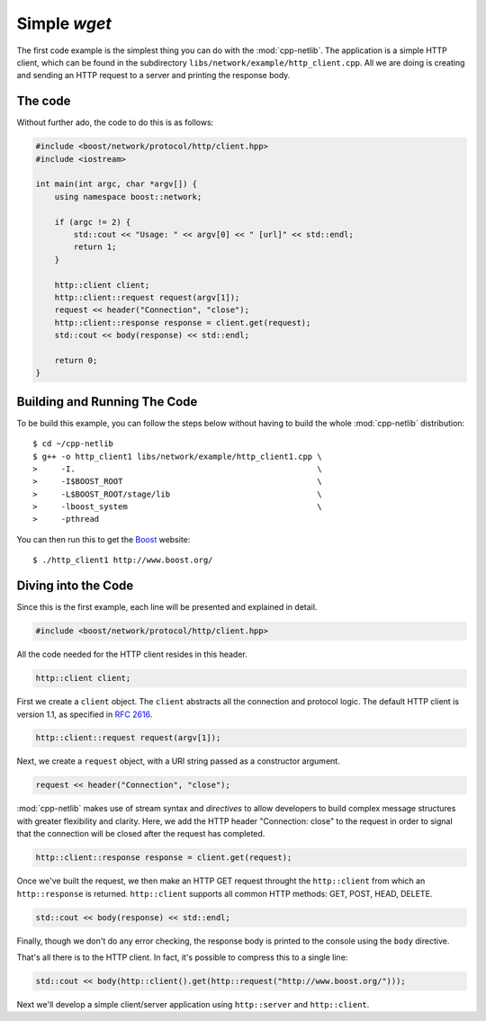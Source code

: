 .. _simple_wget:

***************
 Simple `wget`
***************

The first code example is the simplest thing you can do with the
:mod:`cpp-netlib`.  The application is a simple HTTP client, which can
be found in the subdirectory ``libs/network/example/http_client.cpp``.
All we are doing is creating and sending an HTTP request to a server
and printing the response body.

The code
========

Without further ado, the code to do this is as follows:

.. code-block:: c++

    #include <boost/network/protocol/http/client.hpp>
    #include <iostream>

    int main(int argc, char *argv[]) {
        using namespace boost::network;

	if (argc != 2) {
	    std::cout << "Usage: " << argv[0] << " [url]" << std::endl;
    	    return 1;
        }

        http::client client;
        http::client::request request(argv[1]);
	request << header("Connection", "close");
	http::client::response response = client.get(request);
	std::cout << body(response) << std::endl;

  	return 0;
    }

Building and Running The Code
=============================

To be build this example, you can follow the steps below without having to build
the whole :mod:`cpp-netlib` distribution::

    $ cd ~/cpp-netlib
    $ g++ -o http_client1 libs/network/example/http_client1.cpp \
    >     -I.                                                   \
    >     -I$BOOST_ROOT                                         \
    >     -L$BOOST_ROOT/stage/lib                               \
    >     -lboost_system                                        \
    >     -pthread

You can then run this to get the Boost_ website::

    $ ./http_client1 http://www.boost.org/

.. _Boost: http://www.boost.org/

Diving into the Code
====================

Since this is the first example, each line will be presented and
explained in detail.

.. code-block:: c++

    #include <boost/network/protocol/http/client.hpp>

All the code needed for the HTTP client resides in this header.

.. code-block:: c++

    http::client client;

First we create a ``client`` object.  The ``client`` abstracts all the
connection and protocol logic.  The default HTTP client is version
1.1, as specified in `RFC 2616`_.

.. code-block:: c++

    http::client::request request(argv[1]);

Next, we create a ``request`` object, with a URI string passed as a
constructor argument.

.. code-block:: c++

    request << header("Connection", "close");

:mod:`cpp-netlib` makes use of stream syntax and *directives* to allow
developers to build complex message structures with greater
flexibility and clarity.  Here, we add the HTTP header "Connection:
close" to the request in order to signal that the connection will be
closed after the request has completed.

.. code-block:: c++

    http::client::response response = client.get(request);

Once we've built the request, we then make an HTTP GET request
throught the ``http::client`` from which an ``http::response`` is
returned.  ``http::client`` supports all common HTTP methods: GET,
POST, HEAD, DELETE.

.. code-block:: c++

    std::cout << body(response) << std::endl;

Finally, though we don't do any error checking, the response body is
printed to the console using the ``body`` directive.

That's all there is to the HTTP client.  In fact, it's possible to
compress this to a single line:

.. code-block:: c++

   std::cout << body(http::client().get(http::request("http://www.boost.org/")));

Next we'll develop a simple client/server application using
``http::server`` and ``http::client``.

.. _`RFC 2616`: http://www.w3.org/Protocols/rfc2616/rfc2616.html
